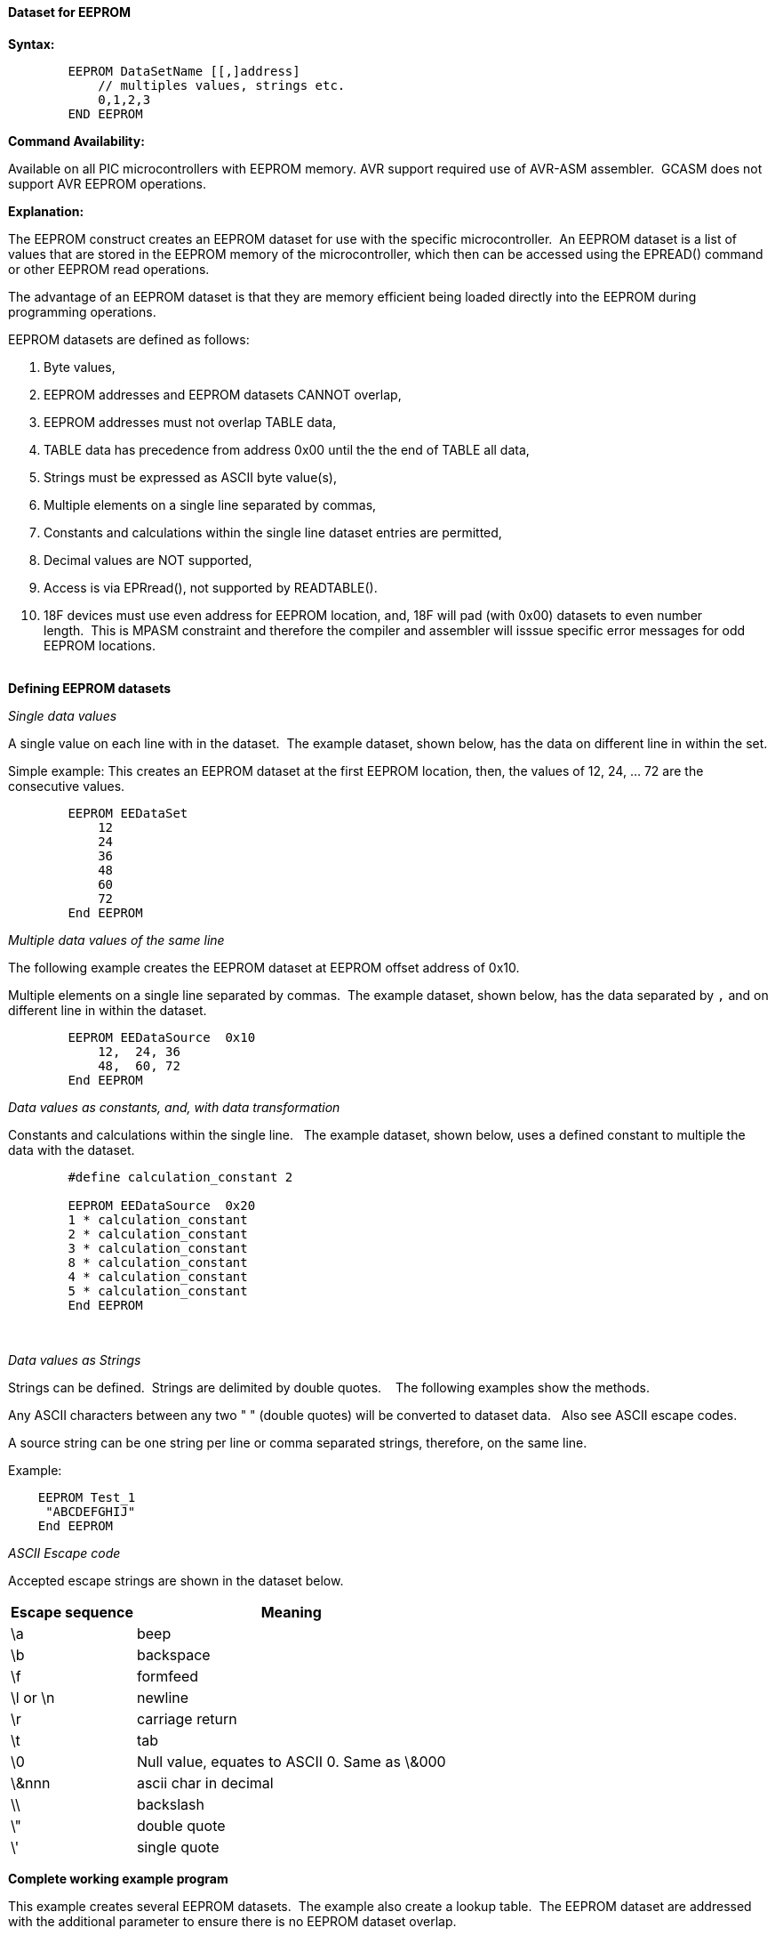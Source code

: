 ==== Dataset for EEPROM

*Syntax:*
[subs="quotes"]
----
        EEPROM DataSetName [[,]address]
            // multiples values, strings etc.
            0,1,2,3 
        END EEPROM

----
*Command Availability:*

Available on all PIC microcontrollers with EEPROM memory.
AVR support required use of AVR-ASM assembler.&#160;&#160;GCASM does not support AVR EEPROM operations.


*Explanation:*

The EEPROM construct creates an EEPROM dataset for use with the specific microcontroller.&#160;&#160;An EEPROM dataset is a list of values that are stored in the EEPROM memory of the microcontroller, which then can be accessed using the EPREAD() command or other EEPROM read operations.

The advantage of an EEPROM dataset is that they are memory efficient being loaded directly into the EEPROM during programming operations. 


EEPROM datasets are defined as follows:

. Byte values,
. EEPROM addresses and EEPROM datasets CANNOT overlap,
. EEPROM addresses must not overlap TABLE data,
. TABLE data has precedence from address 0x00 until the the end of TABLE all data,
. Strings must be expressed as ASCII byte value(s),
. Multiple elements on a single line separated by commas,
. Constants and calculations within the single line dataset entries are permitted,
. Decimal values are NOT supported,
. Access is via EPRread(), not supported by READTABLE().
. 18F devices must use even address for EEPROM location, and, 18F will pad (with 0x00) datasets to even number length.&#160;&#160;This is MPASM constraint and therefore the compiler and assembler will isssue specific error messages for odd EEPROM locations.   
{empty} +
{empty} +

*Defining EEPROM datasets*


_Single data values_

A single value on each line with in the dataset.&#160;&#160;The example dataset, shown below, has the data on different line in within the set.

Simple example: This creates an EEPROM dataset at the first EEPROM location, then, the values of 12, 24, ... 72 are the consecutive values.

----
        EEPROM EEDataSet
            12
            24
            36
            48
            60
            72
        End EEPROM
----

_Multiple data values of the same line_

The following example creates the EEPROM dataset at EEPROM offset address of 0x10.&#160;&#160;

Multiple elements on a single line separated by commas.&#160;&#160;The example dataset, shown below, has the data separated by `,` and on different line in within the dataset.

----
        EEPROM EEDataSource  0x10
            12,  24, 36
            48,  60, 72
        End EEPROM
----

_Data values as constants, and, with data transformation_

Constants and calculations within the single line.  &#160;&#160;The example dataset, shown below, uses a defined constant to multiple the data with the dataset.
----
        #define calculation_constant 2

        EEPROM EEDataSource  0x20
        1 * calculation_constant
        2 * calculation_constant
        3 * calculation_constant
        8 * calculation_constant
        4 * calculation_constant
        5 * calculation_constant
        End EEPROM
----
&#160;&#160;
&#160;&#160;

_Data values as Strings_

Strings can be defined.&#160;&#160;Strings are delimited by double quotes. &#160;&#160; The following examples show the methods.

Any ASCII characters between any two "    " (double quotes) will be converted to dataset data.&#160;&#160; Also see ASCII escape codes.

A source string can be one string per line or comma separated strings, therefore, on the same line.

Example:

----
    EEPROM Test_1
     "ABCDEFGHIJ"
    End EEPROM
----

_ASCII Escape code_


Accepted escape strings are shown in the dataset below.

[cols=2, options="header,autowidth"]
|===
|Escape sequence | Meaning
|\a |beep
|\b |backspace
|\f |formfeed
|\l or \n |newline
|\r |carriage return
|\t |tab
|\0 |Null value, equates to ASCII 0. Same as \&000
|\&nnn  |ascii char in decimal
|\\ |backslash
|\" |double quote
|\' |single quote
|===



*Complete working example program*

This example creates several EEPROM datasets.&#160;&#160;The example also create a lookup table.&#160;&#160;The EEPROM dataset are addressed with the additional parameter to ensure there is no EEPROM dataset overlap.&#160;&#160; 

----
        #chip 16F886
        #option explicit

        #DEFINE USART_BAUD_RATE 9600
        #DEFINE USART_TX_BLOCKING
        #DEFINE USART_DELAY OFF

        Dim EEdataaddress, myvar as Byte
        EEdataaddress = 2

        Readtable TwoBytes,EEdataaddress,myVar
        HSerPrint myVar


        // *********************** EXAMPLE EE DATA ************************
        // * THIS IS ONLY ACCESSIBLE VIA EPREAD or other EE read functions.
        /*
        Usage:      EEProm EEPromBlockName [[,] OffSet Address ]  
                    OffSet address defaults to 0x00 if not stated. 
                    
                    Addresses and datasets CANNOT overlap.
                    Addresses must not overlap TABLE data.
                    TABLE data has precendence from address 0x00 until the the end of TABLE data
        */


        EEProm EEDataSet1 0x10    // Locate EE Data at address
        3,2,1
        End EEProm

        EEProm VersionData 0x20   // Locate EE Data at address
        "    PWM2Laser   "
        "  Fabrice ENGEL "
        "   Version 1.4  "
        "  November 2023 "
        End EEProm

        EEProm EEDataSet2 0x0D    // Locate EE Data at address
        1,2,3
        End EEProm

        EEProm EEDataSet 0X04     // Locate EE Data at address
        1,2,3
        End EEProm

        // **********************  EXAMPLE TABLE DATA BEING LOADED INTO EE BY THE COMIPILER 
        // *                       THIS IS ONLY ACCESSIBLE VIA READTABLE

        Table TwoBytes STORE data // EE Data Address Allocated by compiler
            0X55,0XAA,0X55
        End Table

----

*For more help, see <<_epread,EPRead>>, <<_lookup_tables, Creating EEProm data from a Lookup Table>>*
